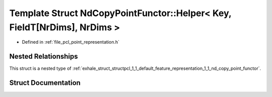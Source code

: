 .. _exhale_struct_structpcl_1_1_default_feature_representation_1_1_nd_copy_point_functor_1_1_helper_3_01_key_00_01e51970580b0f3d4862a07714cd4d944a:

Template Struct NdCopyPointFunctor::Helper< Key, FieldT[NrDims], NrDims >
=========================================================================

- Defined in :ref:`file_pcl_point_representation.h`


Nested Relationships
--------------------

This struct is a nested type of :ref:`exhale_struct_structpcl_1_1_default_feature_representation_1_1_nd_copy_point_functor`.


Struct Documentation
--------------------


.. doxygenstruct:: pcl::DefaultFeatureRepresentation::NdCopyPointFunctor::Helper< Key, FieldT[NrDims], NrDims >
   :members:
   :protected-members:
   :undoc-members: